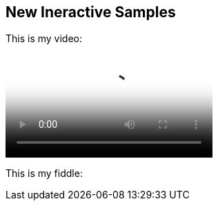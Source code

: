 == New Ineractive Samples

This is my video:

video::http://d386p6mmpl7q7t.cloudfront.net/1230000000013/videos/45fa7668d9b1629bcfd124552db0821e.mp4[poster='http://d386p6mmpl7q7t.cloudfront.net/1230000000013/videos/45fa7668d9b1629bcfd124552db0821e_4.jpg']

This is my fiddle:

